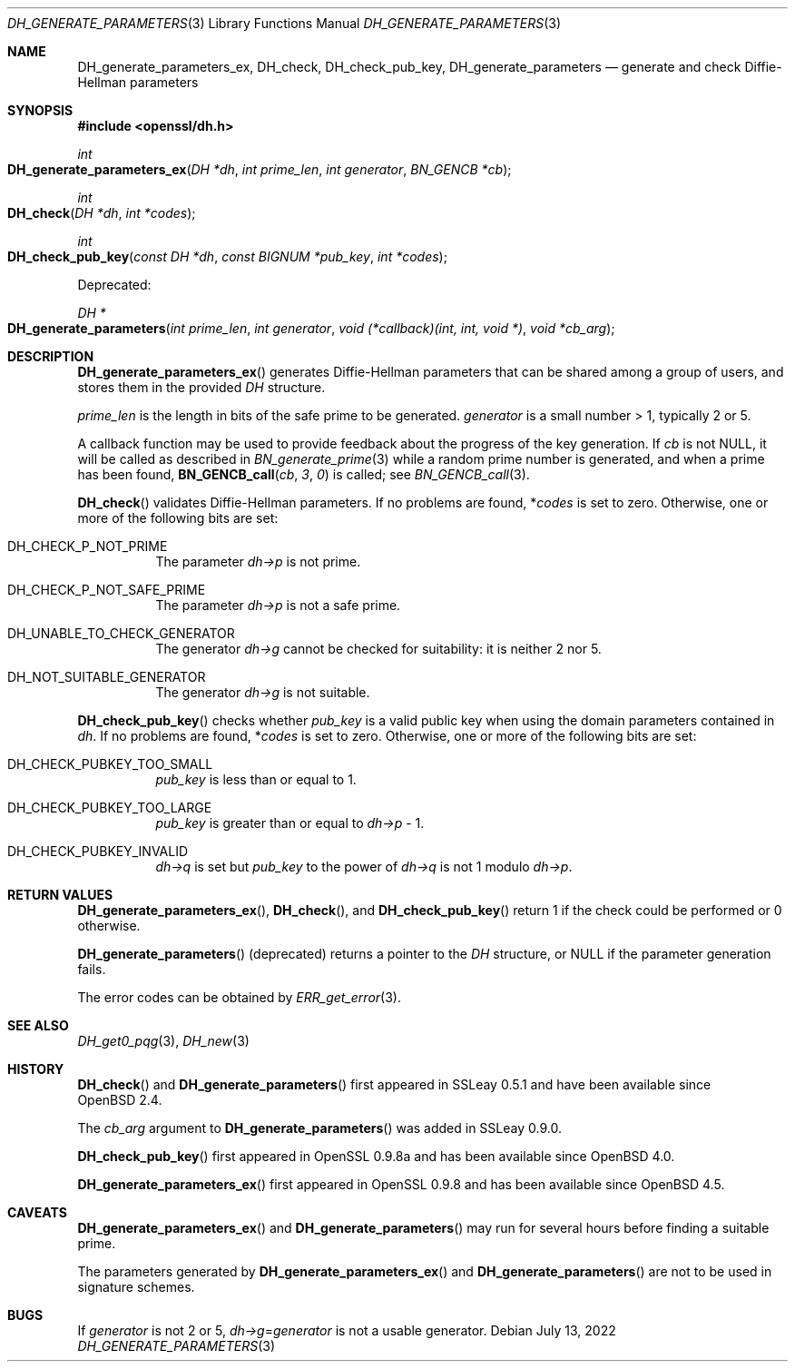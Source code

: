.\" $OpenBSD: DH_generate_parameters.3,v 1.14 2022/07/13 13:47:59 schwarze Exp $
.\" full merge up to: OpenSSL b97fdb57 Nov 11 09:33:09 2016 +0100
.\" selective merge up to: OpenSSL b0edda11 Mar 20 13:00:17 2018 +0000
.\"
.\" This file is a derived work.
.\" The changes are covered by the following Copyright and license:
.\"
.\" Copyright (c) 2022 Ingo Schwarze <schwarze@openbsd.org>
.\"
.\" Permission to use, copy, modify, and distribute this software for any
.\" purpose with or without fee is hereby granted, provided that the above
.\" copyright notice and this permission notice appear in all copies.
.\"
.\" THE SOFTWARE IS PROVIDED "AS IS" AND THE AUTHOR DISCLAIMS ALL WARRANTIES
.\" WITH REGARD TO THIS SOFTWARE INCLUDING ALL IMPLIED WARRANTIES OF
.\" MERCHANTABILITY AND FITNESS. IN NO EVENT SHALL THE AUTHOR BE LIABLE FOR
.\" ANY SPECIAL, DIRECT, INDIRECT, OR CONSEQUENTIAL DAMAGES OR ANY DAMAGES
.\" WHATSOEVER RESULTING FROM LOSS OF USE, DATA OR PROFITS, WHETHER IN AN
.\" ACTION OF CONTRACT, NEGLIGENCE OR OTHER TORTIOUS ACTION, ARISING OUT OF
.\" OR IN CONNECTION WITH THE USE OR PERFORMANCE OF THIS SOFTWARE.
.\"
.\" The original file was written by Ulf Moeller <ulf@openssl.org>
.\" and Matt Caswell <matt@openssl.org>.
.\" Copyright (c) 2000, 2016 The OpenSSL Project.  All rights reserved.
.\"
.\" Redistribution and use in source and binary forms, with or without
.\" modification, are permitted provided that the following conditions
.\" are met:
.\"
.\" 1. Redistributions of source code must retain the above copyright
.\"    notice, this list of conditions and the following disclaimer.
.\"
.\" 2. Redistributions in binary form must reproduce the above copyright
.\"    notice, this list of conditions and the following disclaimer in
.\"    the documentation and/or other materials provided with the
.\"    distribution.
.\"
.\" 3. All advertising materials mentioning features or use of this
.\"    software must display the following acknowledgment:
.\"    "This product includes software developed by the OpenSSL Project
.\"    for use in the OpenSSL Toolkit. (http://www.openssl.org/)"
.\"
.\" 4. The names "OpenSSL Toolkit" and "OpenSSL Project" must not be used to
.\"    endorse or promote products derived from this software without
.\"    prior written permission. For written permission, please contact
.\"    openssl-core@openssl.org.
.\"
.\" 5. Products derived from this software may not be called "OpenSSL"
.\"    nor may "OpenSSL" appear in their names without prior written
.\"    permission of the OpenSSL Project.
.\"
.\" 6. Redistributions of any form whatsoever must retain the following
.\"    acknowledgment:
.\"    "This product includes software developed by the OpenSSL Project
.\"    for use in the OpenSSL Toolkit (http://www.openssl.org/)"
.\"
.\" THIS SOFTWARE IS PROVIDED BY THE OpenSSL PROJECT ``AS IS'' AND ANY
.\" EXPRESSED OR IMPLIED WARRANTIES, INCLUDING, BUT NOT LIMITED TO, THE
.\" IMPLIED WARRANTIES OF MERCHANTABILITY AND FITNESS FOR A PARTICULAR
.\" PURPOSE ARE DISCLAIMED.  IN NO EVENT SHALL THE OpenSSL PROJECT OR
.\" ITS CONTRIBUTORS BE LIABLE FOR ANY DIRECT, INDIRECT, INCIDENTAL,
.\" SPECIAL, EXEMPLARY, OR CONSEQUENTIAL DAMAGES (INCLUDING, BUT
.\" NOT LIMITED TO, PROCUREMENT OF SUBSTITUTE GOODS OR SERVICES;
.\" LOSS OF USE, DATA, OR PROFITS; OR BUSINESS INTERRUPTION)
.\" HOWEVER CAUSED AND ON ANY THEORY OF LIABILITY, WHETHER IN CONTRACT,
.\" STRICT LIABILITY, OR TORT (INCLUDING NEGLIGENCE OR OTHERWISE)
.\" ARISING IN ANY WAY OUT OF THE USE OF THIS SOFTWARE, EVEN IF ADVISED
.\" OF THE POSSIBILITY OF SUCH DAMAGE.
.\"
.Dd $Mdocdate: July 13 2022 $
.Dt DH_GENERATE_PARAMETERS 3
.Os
.Sh NAME
.Nm DH_generate_parameters_ex ,
.Nm DH_check ,
.Nm DH_check_pub_key ,
.Nm DH_generate_parameters
.Nd generate and check Diffie-Hellman parameters
.Sh SYNOPSIS
.In openssl/dh.h
.Ft int
.Fo DH_generate_parameters_ex
.Fa "DH *dh"
.Fa "int prime_len"
.Fa "int generator"
.Fa "BN_GENCB *cb"
.Fc
.Ft int
.Fo DH_check
.Fa "DH *dh"
.Fa "int *codes"
.Fc
.Ft int
.Fo DH_check_pub_key
.Fa "const DH *dh"
.Fa "const BIGNUM *pub_key"
.Fa "int *codes"
.Fc
.Pp
Deprecated:
.Pp
.Ft DH *
.Fo DH_generate_parameters
.Fa "int prime_len"
.Fa "int generator"
.Fa "void (*callback)(int, int, void *)"
.Fa "void *cb_arg"
.Fc
.Sh DESCRIPTION
.Fn DH_generate_parameters_ex
generates Diffie-Hellman parameters that can be shared among a group of
users, and stores them in the provided
.Vt DH
structure.
.Pp
.Fa prime_len
is the length in bits of the safe prime to be generated.
.Fa generator
is a small number > 1, typically 2 or 5.
.Pp
A callback function may be used to provide feedback about the progress
of the key generation.
If
.Fa cb
is not
.Dv NULL ,
it will be called as described in
.Xr BN_generate_prime 3
while a random prime number is generated, and when a prime has been
found,
.Fn BN_GENCB_call cb 3 0
is called; see
.Xr BN_GENCB_call 3 .
.Pp
.Fn DH_check
validates Diffie-Hellman parameters.
If no problems are found,
.Pf * Ar codes
is set to zero.
Otherwise, one or more of the following bits are set:
.Bl -tag -width Ds
.It Dv DH_CHECK_P_NOT_PRIME
The parameter
.Fa dh->p
is not prime.
.It Dv DH_CHECK_P_NOT_SAFE_PRIME
The parameter
.Fa dh->p
is not a safe prime.
.It Dv DH_UNABLE_TO_CHECK_GENERATOR
The generator
.Fa dh->g
cannot be checked for suitability: it is neither 2 nor 5.
.It Dv DH_NOT_SUITABLE_GENERATOR
The generator
.Fa dh->g
is not suitable.
.El
.Pp
.Fn DH_check_pub_key
checks whether
.Fa pub_key
is a valid public key when using the domain parameters contained in
.Fa dh .
If no problems are found,
.Pf * Ar codes
is set to zero.
Otherwise, one or more of the following bits are set:
.Bl -tag -width Ds
.It Dv DH_CHECK_PUBKEY_TOO_SMALL
.Fa pub_key
is less than or equal to 1.
.It Dv DH_CHECK_PUBKEY_TOO_LARGE
.Fa pub_key
is greater than or equal to
.Fa dh->p No \- 1 .
.It DH_CHECK_PUBKEY_INVALID
.Fa dh->q
is set but
.Fa pub_key
to the power of
.Fa dh->q
is not 1 modulo
.Fa dh->p .
.El
.Sh RETURN VALUES
.Fn DH_generate_parameters_ex ,
.Fn DH_check ,
and
.Fn DH_check_pub_key
return 1 if the check could be performed or 0 otherwise.
.Pp
.Fn DH_generate_parameters
(deprecated) returns a pointer to the
.Vt DH
structure, or
.Dv NULL
if the parameter generation fails.
.Pp
The error codes can be obtained by
.Xr ERR_get_error 3 .
.Sh SEE ALSO
.Xr DH_get0_pqg 3 ,
.Xr DH_new 3
.Sh HISTORY
.Fn DH_check
and
.Fn DH_generate_parameters
first appeared in SSLeay 0.5.1 and have been available since
.Ox 2.4 .
.Pp
The
.Fa cb_arg
argument to
.Fn DH_generate_parameters
was added in SSLeay 0.9.0.
.Pp
.Fn DH_check_pub_key
first appeared in OpenSSL 0.9.8a and has been available since
.Ox 4.0 .
.Pp
.Fn DH_generate_parameters_ex
first appeared in OpenSSL 0.9.8 and has been available since
.Ox 4.5 .
.Sh CAVEATS
.Fn DH_generate_parameters_ex
and
.Fn DH_generate_parameters
may run for several hours before finding a suitable prime.
.Pp
The parameters generated by
.Fn DH_generate_parameters_ex
and
.Fn DH_generate_parameters
are not to be used in signature schemes.
.Sh BUGS
If
.Fa generator
is not 2 or 5,
.Fa dh->g Ns = Ns Fa generator
is not a usable generator.
